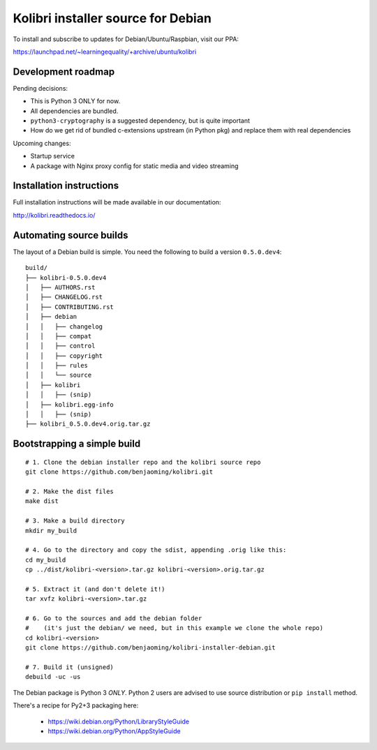 Kolibri installer source for Debian
===================================

To install and subscribe to updates for Debian/Ubuntu/Raspbian, visit our PPA:

`https://launchpad.net/~learningequality/+archive/ubuntu/kolibri <https://launchpad.net/~learningequality/+archive/ubuntu/kolibri>`__


Development roadmap
-------------------

Pending decisions:

* This is Python 3 ONLY for now.
* All dependencies are bundled.
* ``python3-cryptography`` is a suggested dependency, but is quite important
* How do we get rid of bundled c-extensions upstream (in Python pkg) and replace them with real dependencies

Upcoming changes:

* Startup service
* A package with Nginx proxy config for static media and video streaming


Installation instructions
-------------------------

Full installation instructions will be made available in our documentation:

`http://kolibri.readthedocs.io/ <http://kolibri.readthedocs.io/>`__


Automating source builds
------------------------

The layout of a Debian build is simple. You need the following to build a
version ``0.5.0.dev4``::
  
    build/
    ├── kolibri-0.5.0.dev4
    │   ├── AUTHORS.rst
    │   ├── CHANGELOG.rst
    │   ├── CONTRIBUTING.rst
    │   ├── debian
    │   │   ├── changelog
    │   │   ├── compat
    │   │   ├── control
    │   │   ├── copyright
    │   │   ├── rules
    │   │   └── source
    │   ├── kolibri
    │   │   ├── (snip)
    │   ├── kolibri.egg-info
    │   │   ├── (snip)
    ├── kolibri_0.5.0.dev4.orig.tar.gz



Bootstrapping a simple build
----------------------------

::

    # 1. Clone the debian installer repo and the kolibri source repo
    git clone https://github.com/benjaoming/kolibri.git

    # 2. Make the dist files
    make dist

    # 3. Make a build directory
    mkdir my_build

    # 4. Go to the directory and copy the sdist, appending .orig like this:
    cd my_build
    cp ../dist/kolibri-<version>.tar.gz kolibri-<version>.orig.tar.gz

    # 5. Extract it (and don't delete it!)
    tar xvfz kolibri-<version>.tar.gz

    # 6. Go to the sources and add the debian folder
    #    (it's just the debian/ we need, but in this example we clone the whole repo)
    cd kolibri-<version>
    git clone https://github.com/benjaoming/kolibri-installer-debian.git

    # 7. Build it (unsigned)
    debuild -uc -us


The Debian package is Python 3 *ONLY*. Python 2 users are advised to use source distribution or ``pip install`` method.

There's a recipe for Py2+3 packaging here:

 * https://wiki.debian.org/Python/LibraryStyleGuide
 * https://wiki.debian.org/Python/AppStyleGuide
